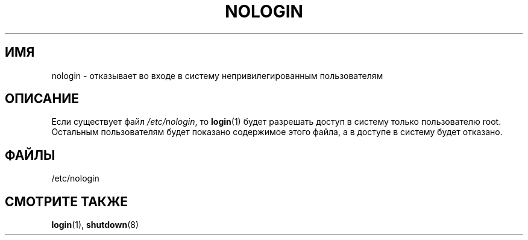 .\" Copyright (c) 1993 Michael Haardt (michael@moria.de),
.\"     Fri Apr  2 11:32:09 MET DST 1993
.\"
.\" This is free documentation; you can redistribute it and/or
.\" modify it under the terms of the GNU General Public License as
.\" published by the Free Software Foundation; either version 2 of
.\" the License, or (at your option) any later version.
.\"
.\" The GNU General Public License's references to "object code"
.\" and "executables" are to be interpreted as the output of any
.\" document formatting or typesetting system, including
.\" intermediate and printed output.
.\"
.\" This manual is distributed in the hope that it will be useful,
.\" but WITHOUT ANY WARRANTY; without even the implied warranty of
.\" MERCHANTABILITY or FITNESS FOR A PARTICULAR PURPOSE.  See the
.\" GNU General Public License for more details.
.\"
.\" You should have received a copy of the GNU General Public
.\" License along with this manual; if not, write to the Free
.\" Software Foundation, Inc., 59 Temple Place, Suite 330, Boston, MA 02111,
.\" USA.
.\"
.\" Modified Sun Jul 25 11:06:34 1993 by Rik Faith (faith@cs.unc.edu)
.\" Corrected Mon Oct 21 17:47:19 EDT 1996 by Eric S. Raymond (esr@thyrsus.com)
.\"*******************************************************************
.\"
.\" This file was generated with po4a. Translate the source file.
.\"
.\"*******************************************************************
.TH NOLOGIN 5 1992\-12\-29 Linux "Руководство программиста Linux"
.SH ИМЯ
nologin \- отказывает во входе в систему непривилегированным пользователям
.SH ОПИСАНИЕ
Если существует файл \fI/etc/nologin\fP, то \fBlogin\fP(1) будет разрешать доступ
в систему только пользователю root. Остальным пользователям будет показано
содержимое этого файла, а в доступе в систему будет отказано.
.SH ФАЙЛЫ
/etc/nologin
.SH "СМОТРИТЕ ТАКЖЕ"
\fBlogin\fP(1), \fBshutdown\fP(8)
